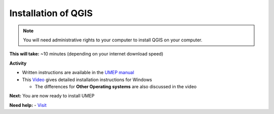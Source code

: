 .. _QGIS1:

Installation of QGIS
--------------------

.. note:: You will need administrative rights to your computer to install QGIS on your computer.

**This will take:**  ~10 minutes (depending on your internet download speed)


**Activity**


-  Written instructions are available in the `UMEP
   manual <https://umep-docs.readthedocs.io/en/latest/Getting_Started.html>`__
-  This `Video <https://www.youtube.com/watch?v=HWW2TRwuM-8&t>`__  gives detailed
   installation instructions for Windows

   -  The differences for **Other Operating systems** are also discussed in the video

**Next:** You are now ready to install UMEP

**Need help:** 
-   `Visit <https://urban-meteorology-reading.github.io/UMEP-Workshop.io/Need-help.html>`__


